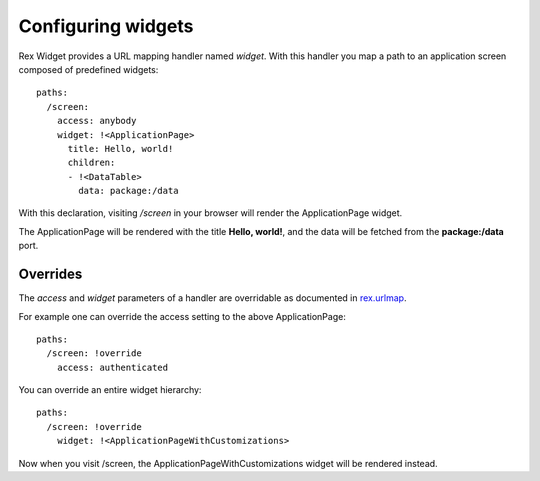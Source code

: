 Configuring widgets
===================

Rex Widget provides a URL mapping handler named `widget`. With this handler you
map a path to an application screen composed of predefined widgets::

  paths:
    /screen:
      access: anybody
      widget: !<ApplicationPage>
        title: Hello, world!
        children:
        - !<DataTable>
          data: package:/data

With this declaration, visiting `/screen` in your browser will render the
ApplicationPage widget.

The ApplicationPage will be rendered with the title **Hello, world!**, and the
data will be fetched from the **package:/data** port.

Overrides
---------

The `access` and `widget` parameters of a handler are overridable as documented
in `rex.urlmap`_.

For example one can override the access setting to the above ApplicationPage::

  paths:
    /screen: !override
      access: authenticated

You can override an entire widget hierarchy::

  paths:
    /screen: !override
      widget: !<ApplicationPageWithCustomizations>

Now when you visit /screen, the ApplicationPageWithCustomizations widget will be
rendered instead.

.. _rex.urlmap:  ../../rex.urlmap/latest/index.html

